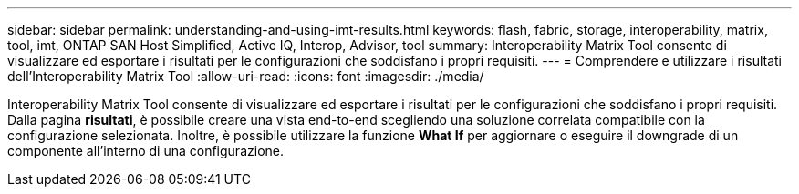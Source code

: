 ---
sidebar: sidebar 
permalink: understanding-and-using-imt-results.html 
keywords: flash, fabric, storage, interoperability, matrix, tool, imt, ONTAP SAN Host Simplified, Active IQ, Interop, Advisor, tool 
summary: Interoperability Matrix Tool consente di visualizzare ed esportare i risultati per le configurazioni che soddisfano i propri requisiti. 
---
= Comprendere e utilizzare i risultati dell'Interoperability Matrix Tool
:allow-uri-read: 
:icons: font
:imagesdir: ./media/


[role="lead"]
Interoperability Matrix Tool consente di visualizzare ed esportare i risultati per le configurazioni che soddisfano i propri requisiti. Dalla pagina *risultati*, è possibile creare una vista end-to-end scegliendo una soluzione correlata compatibile con la configurazione selezionata. Inoltre, è possibile utilizzare la funzione *What If* per aggiornare o eseguire il downgrade di un componente all'interno di una configurazione.
